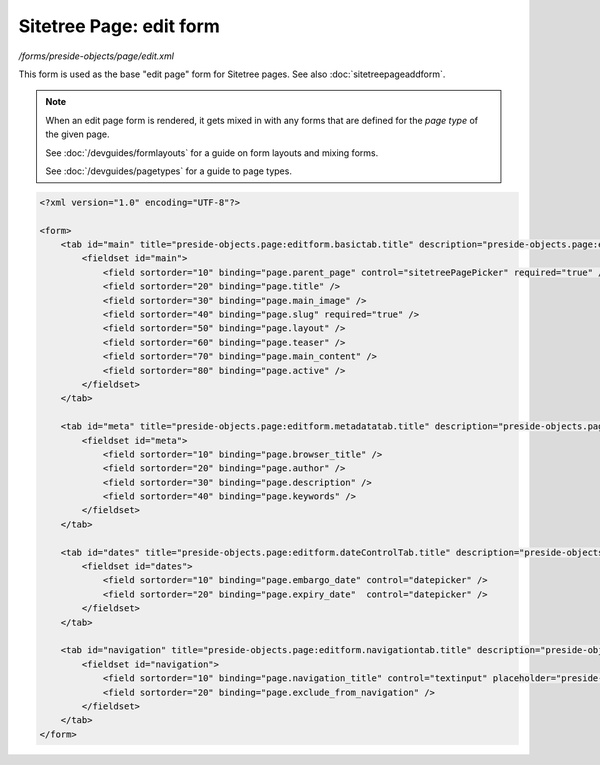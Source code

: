 Sitetree Page: edit form
========================

*/forms/preside-objects/page/edit.xml*

This form is used as the base "edit page" form for Sitetree pages. See also :doc:`sitetreepageaddform`.

.. note::

	When an edit page form is rendered, it gets mixed in with any forms that are defined for the
	*page type* of the given page.

	See :doc:`/devguides/formlayouts` for a guide on form layouts and mixing forms.

	See :doc:`/devguides/pagetypes` for a guide to page types.

.. code-block:: xml

    <?xml version="1.0" encoding="UTF-8"?>

    <form>
        <tab id="main" title="preside-objects.page:editform.basictab.title" description="preside-objects.page:editform.basictab.description">
            <fieldset id="main">
                <field sortorder="10" binding="page.parent_page" control="sitetreePagePicker" required="true" />
                <field sortorder="20" binding="page.title" />
                <field sortorder="30" binding="page.main_image" />
                <field sortorder="40" binding="page.slug" required="true" />
                <field sortorder="50" binding="page.layout" />
                <field sortorder="60" binding="page.teaser" />
                <field sortorder="70" binding="page.main_content" />
                <field sortorder="80" binding="page.active" />
            </fieldset>
        </tab>

        <tab id="meta" title="preside-objects.page:editform.metadatatab.title" description="preside-objects.page:editform.metadatatab.description">
            <fieldset id="meta">
                <field sortorder="10" binding="page.browser_title" />
                <field sortorder="20" binding="page.author" />
                <field sortorder="30" binding="page.description" />
                <field sortorder="40" binding="page.keywords" />
            </fieldset>
        </tab>

        <tab id="dates" title="preside-objects.page:editform.dateControlTab.title" description="preside-objects.page:editform.dateControlTab.description">
            <fieldset id="dates">
                <field sortorder="10" binding="page.embargo_date" control="datepicker" />
                <field sortorder="20" binding="page.expiry_date"  control="datepicker" />
            </fieldset>
        </tab>

        <tab id="navigation" title="preside-objects.page:editform.navigationtab.title" description="preside-objects.page:editform.navigationtab.description">
            <fieldset id="navigation">
                <field sortorder="10" binding="page.navigation_title" control="textinput" placeholder="preside-objects.page:field.navigation_title.placeholder" />
                <field sortorder="20" binding="page.exclude_from_navigation" />
            </fieldset>
        </tab>
    </form>

